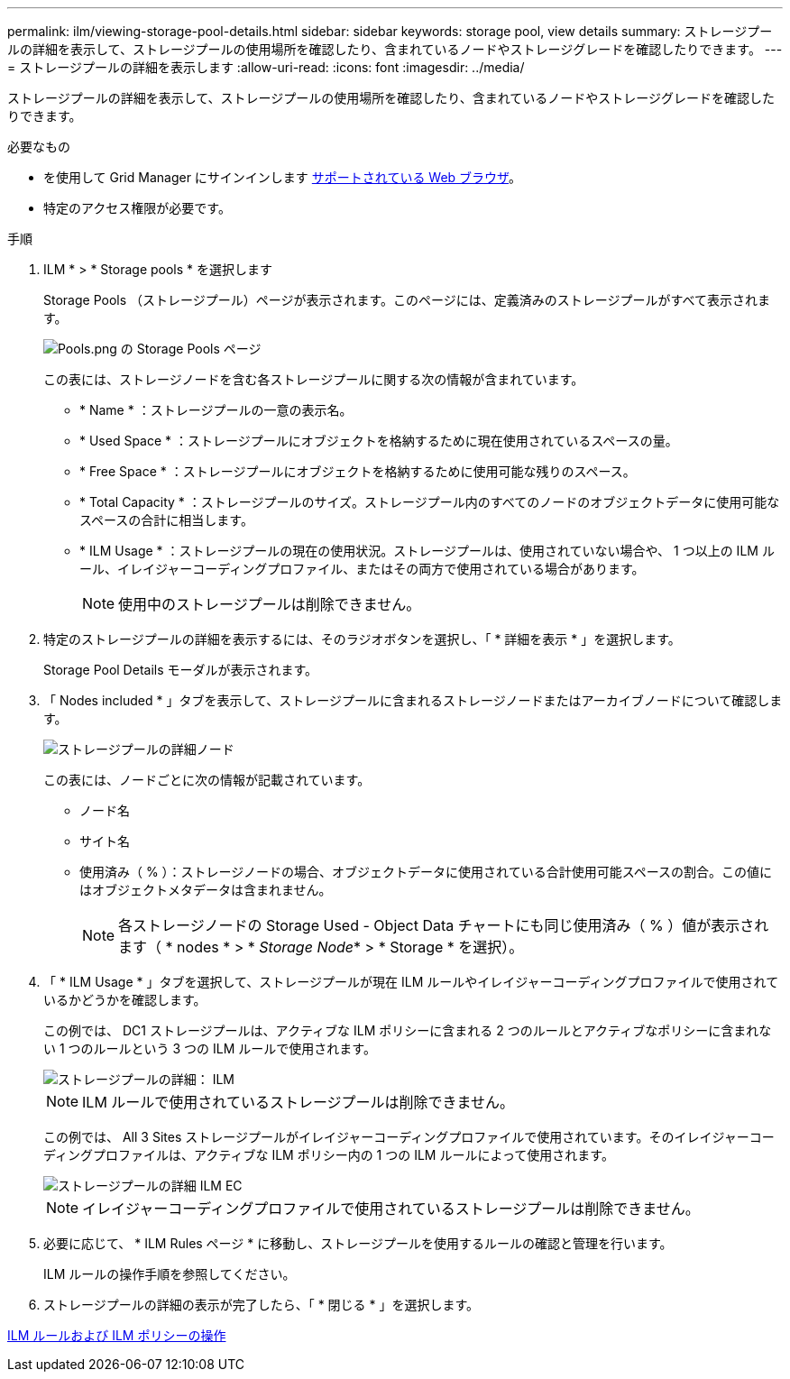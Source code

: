 ---
permalink: ilm/viewing-storage-pool-details.html 
sidebar: sidebar 
keywords: storage pool, view details 
summary: ストレージプールの詳細を表示して、ストレージプールの使用場所を確認したり、含まれているノードやストレージグレードを確認したりできます。 
---
= ストレージプールの詳細を表示します
:allow-uri-read: 
:icons: font
:imagesdir: ../media/


[role="lead"]
ストレージプールの詳細を表示して、ストレージプールの使用場所を確認したり、含まれているノードやストレージグレードを確認したりできます。

.必要なもの
* を使用して Grid Manager にサインインします xref:../admin/web-browser-requirements.adoc[サポートされている Web ブラウザ]。
* 特定のアクセス権限が必要です。


.手順
. ILM * > * Storage pools * を選択します
+
Storage Pools （ストレージプール）ページが表示されます。このページには、定義済みのストレージプールがすべて表示されます。

+
image::../media/storage_pools_page_with_pools.png[Pools.png の Storage Pools ページ]

+
この表には、ストレージノードを含む各ストレージプールに関する次の情報が含まれています。

+
** * Name * ：ストレージプールの一意の表示名。
** * Used Space * ：ストレージプールにオブジェクトを格納するために現在使用されているスペースの量。
** * Free Space * ：ストレージプールにオブジェクトを格納するために使用可能な残りのスペース。
** * Total Capacity * ：ストレージプールのサイズ。ストレージプール内のすべてのノードのオブジェクトデータに使用可能なスペースの合計に相当します。
** * ILM Usage * ：ストレージプールの現在の使用状況。ストレージプールは、使用されていない場合や、 1 つ以上の ILM ルール、イレイジャーコーディングプロファイル、またはその両方で使用されている場合があります。
+

NOTE: 使用中のストレージプールは削除できません。



. 特定のストレージプールの詳細を表示するには、そのラジオボタンを選択し、「 * 詳細を表示 * 」を選択します。
+
Storage Pool Details モーダルが表示されます。

. 「 Nodes included * 」タブを表示して、ストレージプールに含まれるストレージノードまたはアーカイブノードについて確認します。
+
image::../media/storage_pools_details_nodes.png[ストレージプールの詳細ノード]

+
この表には、ノードごとに次の情報が記載されています。

+
** ノード名
** サイト名
** 使用済み（ % ）：ストレージノードの場合、オブジェクトデータに使用されている合計使用可能スペースの割合。この値にはオブジェクトメタデータは含まれません。
+

NOTE: 各ストレージノードの Storage Used - Object Data チャートにも同じ使用済み（ % ）値が表示されます（ * nodes * > * _Storage Node_* > * Storage * を選択）。



. 「 * ILM Usage * 」タブを選択して、ストレージプールが現在 ILM ルールやイレイジャーコーディングプロファイルで使用されているかどうかを確認します。
+
この例では、 DC1 ストレージプールは、アクティブな ILM ポリシーに含まれる 2 つのルールとアクティブなポリシーに含まれない 1 つのルールという 3 つの ILM ルールで使用されます。

+
image::../media/storage_pools_details_ilm.png[ストレージプールの詳細： ILM]

+

NOTE: ILM ルールで使用されているストレージプールは削除できません。

+
この例では、 All 3 Sites ストレージプールがイレイジャーコーディングプロファイルで使用されています。そのイレイジャーコーディングプロファイルは、アクティブな ILM ポリシー内の 1 つの ILM ルールによって使用されます。

+
image::../media/storage_pools_details_ilm_ec.png[ストレージプールの詳細 ILM EC]

+

NOTE: イレイジャーコーディングプロファイルで使用されているストレージプールは削除できません。

. 必要に応じて、 * ILM Rules ページ * に移動し、ストレージプールを使用するルールの確認と管理を行います。
+
ILM ルールの操作手順を参照してください。

. ストレージプールの詳細の表示が完了したら、「 * 閉じる * 」を選択します。


xref:working-with-ilm-rules-and-ilm-policies.adoc[ILM ルールおよび ILM ポリシーの操作]
